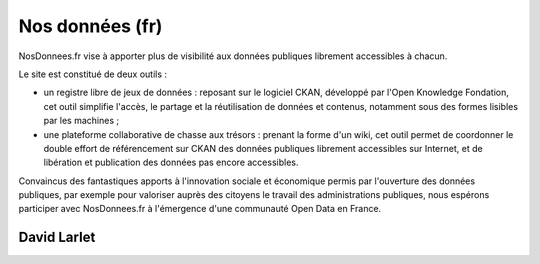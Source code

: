 ﻿
.. index::
   pair: Open data ; Nos données
  

.. _nos_donnees_fr:
  
===================
Nos données (fr)
===================

.. image:: nosdonnees.png

.. seealso:: 

   - https://secure.wikimedia.org/wikipedia/en/wiki/Data_driven_journalism
   - http://www.nosdonnees.fr/

   
NosDonnees.fr vise à apporter plus de visibilité aux données publiques 
librement accessibles à chacun.

Le site est constitué de deux outils :

- un registre libre de jeux de données : reposant sur le logiciel CKAN, 
  développé par l'Open Knowledge Fondation, cet outil simplifie l'accès, 
  le partage et la réutilisation de données et contenus, notamment sous 
  des formes lisibles par les machines ;
- une plateforme collaborative de chasse aux trésors : prenant la forme 
  d'un wiki, cet outil permet de coordonner le double effort de référencement 
  sur CKAN des données publiques librement accessibles sur Internet, et de 
  libération et publication des données pas encore accessibles.

Convaincus des fantastiques apports à l'innovation sociale et économique 
permis par l'ouverture des données publiques, par exemple pour valoriser 
auprès des citoyens le travail des administrations publiques, nous espérons 
participer avec NosDonnees.fr à l'émergence d'une communauté Open Data 
en France. 


David Larlet
============

.. seealso::
 
   - http://www.biologeek.com/django,python,web-semantique/de-lopendata-au-linkeddata-exemple-de-nosdonneesfr/
   - http://packages.python.org/SuRF/

